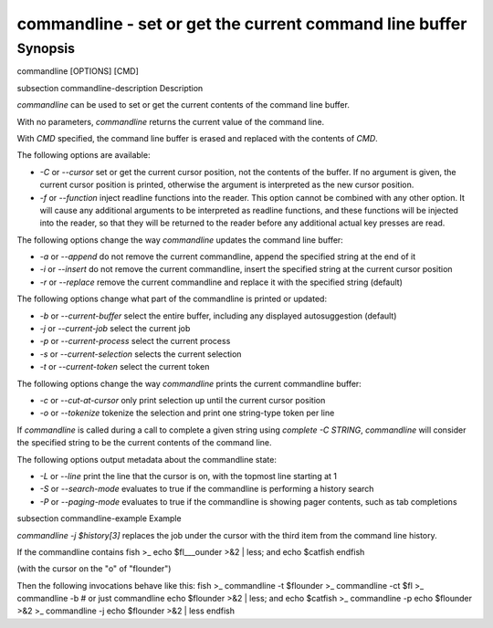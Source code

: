 commandline - set or get the current command line buffer
==========================================

Synopsis
--------

commandline [OPTIONS] [CMD]


\subsection commandline-description Description

`commandline` can be used to set or get the current contents of the command line buffer.

With no parameters, `commandline` returns the current value of the command line.

With `CMD` specified, the command line buffer is erased and replaced with the contents of `CMD`.

The following options are available:

- `-C` or `--cursor` set or get the current cursor position, not the contents of the buffer. If no argument is given, the current cursor position is printed, otherwise the argument is interpreted as the new cursor position.

- `-f` or `--function` inject readline functions into the reader. This option cannot be combined with any other option. It will cause any additional arguments to be interpreted as readline functions, and these functions will be injected into the reader, so that they will be returned to the reader before any additional actual key presses are read.

The following options change the way `commandline` updates the command line buffer:

- `-a` or `--append` do not remove the current commandline, append the specified string at the end of it

- `-i` or `--insert` do not remove the current commandline, insert the specified string at the current cursor position

- `-r` or `--replace` remove the current commandline and replace it with the specified string (default)

The following options change what part of the commandline is printed or updated:

- `-b` or `--current-buffer` select the entire buffer, including any displayed autosuggestion (default)

- `-j` or `--current-job` select the current job

- `-p` or `--current-process` select the current process

- `-s` or `--current-selection` selects the current selection

- `-t` or `--current-token` select the current token

The following options change the way `commandline` prints the current commandline buffer:

- `-c` or `--cut-at-cursor` only print selection up until the current cursor position

- `-o` or `--tokenize` tokenize the selection and print one string-type token per line

If `commandline` is called during a call to complete a given string using `complete -C STRING`, `commandline` will consider the specified string to be the current contents of the command line.

The following options output metadata about the commandline state:

- `-L` or `--line` print the line that the cursor is on, with the topmost line starting at 1

- `-S` or `--search-mode` evaluates to true if the commandline is performing a history search

- `-P` or `--paging-mode` evaluates to true if the commandline is showing pager contents, such as tab completions


\subsection commandline-example Example

`commandline -j $history[3]` replaces the job under the cursor with the third item from the command line history.

If the commandline contains
\fish
>_ echo $fl___ounder >&2 | less; and echo $catfish
\endfish

(with the cursor on the "o" of "flounder")

Then the following invocations behave like this:
\fish
>_ commandline -t
$flounder
>_ commandline -ct
$fl
>_ commandline -b # or just commandline
echo $flounder >&2 | less; and echo $catfish
>_ commandline -p
echo $flounder >&2
>_ commandline -j
echo $flounder >&2 | less
\endfish
